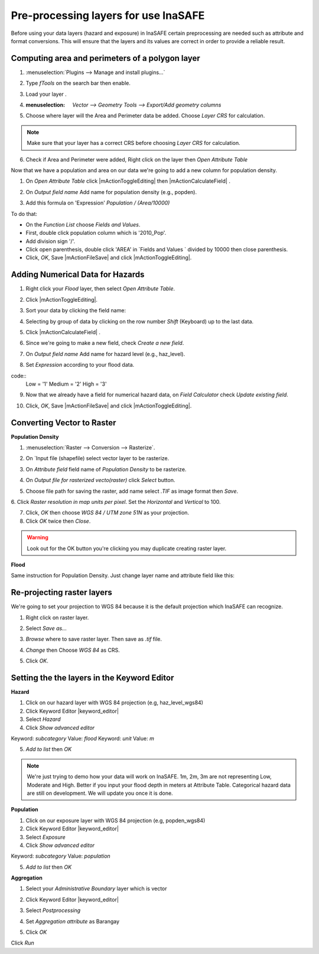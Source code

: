 ===============================================
Pre-processing layers for use InaSAFE
===============================================

Before using your data layers (hazard and exposure) in InaSAFE certain 
preprocessing are needed such as attribute and format conversions.
This will ensure that the layers and its values are correct in order to
provide a reliable result. 

Computing area and perimeters of a polygon layer
-------------------------------------------------------------------

1. :menuselection:`Plugins --> Manage and install plugins...`

2. Type `fTools` on the search bar then enable.

3. Load your layer .

4. :menuselection: `Vector --> Geometry Tools --> Export/Add geometry columns`

5. Choose where layer will the Area and Perimeter data be added. Choose `Layer CRS` for calculation.

   .. image:: images/inasafe/brgy_area.png
      :align: center
      :width: 300 pt

.. Note::
   Make sure that your layer has a correct CRS before choosing `Layer CRS` for calculation.

6. Check if Area and Perimeter were added, Right click on the layer then `Open Attribute Table`

Now that we have a population and area on our data we're going to add a new column for population density.

1. On `Open Attribute Table` click |mActionToggleEditing| then |mActionCalculateField| .

2. On `Output field name` Add name for population density (e.g., popden).

   .. image:: images/inasafe/fld_calc.png
      :align: center
      :width: 300 pt

3. Add this formula on 'Expression' `Population / (Area/10000)`

To do that:

* On the `Function List` choose `Fields and Values`.
* First, double click population column which is '2010_Pop'.
* Add division sign '/'.
* Click open parenthesis, double click 'AREA' in `Fields and Values ` divided by 10000 then close parenthesis.
* Click, `OK`, Save |mActionFileSave| and click |mActionToggleEditing|.

Adding Numerical Data for Hazards
-------------------------------------

1. Right click your *Flood* layer, then select `Open Attribute Table`.

2. Click |mActionToggleEditing|.

3. Sort your data by clicking the field name:

   .. image:: images/inasafe/sort_data.png
      :align: center
      :width: 300 pt

4. Selecting by group of data by clicking on the row number `Shift` (Keyboard) up to the last data.

   .. image:: images/inasafe/haz_calc.png
      :align: center
      :width: 300 pt

5. Click |mActionCalculateField| .

6. Since we're going to make a new field, check `Create a new field`.

7. On `Output field name` Add name for hazard level (e.g., haz_level).

   .. image:: images/inasafe/haz_calc.png
      :align: center
      :width: 300 pt

8. Set `Expression` according to your flood data.

code::
 Low = '1'
 Medium = '2'
 High = '3'

9. Now that we already have a field for numerical hazard data, on `Field Calculator` check `Update existing field`.

   .. image:: images/inasafe/exist_calc.png
      :align: center
      :width: 300 pt

10. Click, `OK`, Save |mActionFileSave| and click |mActionToggleEditing|.

Converting Vector to Raster
--------------------------------------

**Population Density**

1. :menuselection:`Raster --> Conversion --> Rasterize`.

2. On `Input file (shapefile) select vector layer to be rasterize.

3. On `Attribute field` field name of *Population Density* to be rasterize.

   .. image:: images/inasafe/input_attr.png
      :align: center
      :width: 300 pt

4. On `Output file for rasterized vecto(raster)` click *Select* button.

5. Choose file path for saving the raster, add name select `.TIF` as image format then *Save*.

   .. image:: images/inasafe/pop_tif.png
      :align: center
      :width: 300 pt

6. Click `Raster resolution in map units per pixel`.
Set the `Horizontal` and `Vertical` to 100.

7. Click, *OK* then choose `WGS 84 / UTM zone 51N` as your projection.

8. Click `OK` twice then `Close`.

.. Warning::
   Look out for the OK button you're clicking you may duplicate creating raster layer.

**Flood**

Same instruction for Population Density. Just change layer name and attribute field like this:

   .. image:: images/inasafe/haz_attr.png
      :align: center
      :width: 300 pt

Re-projecting raster layers
----------------------------

We're going to set your projection to WGS 84 because it is the default projection which InaSAFE can recognize.

1. Right click on raster layer.

2. Select `Save as..`.

3. `Browse` where to save raster layer. Then save as `.tif` file.

   .. image:: images/inasafe/saveas_wgs84.png
      :align: center
      :width: 300 pt

4. `Change` then Choose `WGS 84` as CRS.

   .. image:: images/inasafe/wgs84.png
      :align: center
      :width: 300 pt

5. Click `OK`.

Setting the the layers in the Keyword Editor
-----------------------------------------------

**Hazard**

1. Click on our hazard layer with WGS 84 projection (e.g, haz_level_wgs84)

2. Click Keyword Editor |keyword_editor|

3. Select `Hazard`

4. Click `Show advanced editor`

Keyword: *subcategory* Value: *flood*
Keyword: *unit* Value: *m*

5. `Add to list` then `OK`

   .. image:: images/inasafe/key_haz.png
      :align: center
      :width: 300 pt

.. Note::
   We're just trying to demo how your data will work on InaSAFE.
   1m, 2m, 3m are not representing Low, Moderate and High. Better
   if you input your flood depth in meters at Attribute Table. 
   Categorical hazard data are still on development. We will 
   update you once it is done.

**Population**

1. Click on our exposure layer with WGS 84 projection (e.g, popden_wgs84)

2. Click Keyword Editor |keyword_editor|

3. Select `Exposure`

4. Click `Show advanced editor`

Keyword: *subcategory* Value: *population*

5. `Add to list` then `OK`

   .. image:: images/inasafe/key_pop.png
      :align: center
      :width: 300 pt

**Aggregation**

1. Select your `Administrative Boundary` layer which is vector

2. Click Keyword Editor |keyword_editor|

3. Select `Postprocessing`

4. Set `Aggregation attribute` as Barangay

   .. image:: images/inasafe/aggr.png
      :align: center
      :width: 300 pt

5. Click `OK`

Click `Run`

.. raw:: latex
   
   \pagebreak[4]
